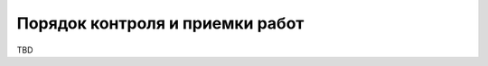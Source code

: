 Порядок контроля и приемки работ
===================================================================================================
..
    Указывают:  
    1) виды, состав, объем и методы испытаний системы и ее составных частей (виды 
    испытаний в соответствии с действующими нормами, распространяющимися на разрабатываемую систему);  
    2) общие требования к приемке работ по стадиям (перечень участвующих 
    предприятий и организаций, место и сроки проведения), порядок согласования и утверждения приемочной документации;  
    З) статус приемочной комиссии (государственная, межведомственная, ведомственная). 
TBD